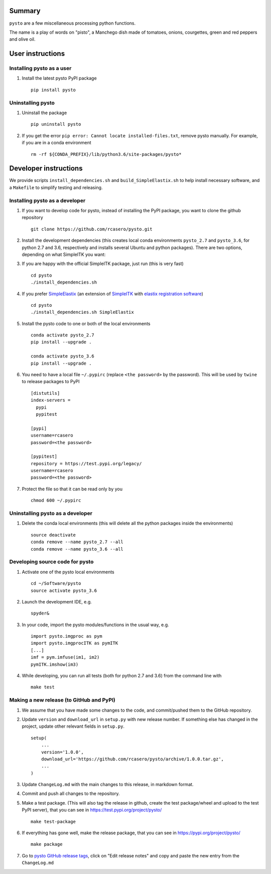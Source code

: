 Summary
=======

``pysto`` are a few miscellaneous processing python functions.

The name is a play of words on "pisto", a Manchego dish made of
tomatoes, onions, courgettes, green and red peppers and olive oil.

User instructions
=================

Installing pysto as a user
--------------------------

1. Install the latest pysto PyPI package

   ::

       pip install pysto

Uninstalling pysto
------------------

1. Uninstall the package

   ::

       pip uninstall pysto

2. If you get the error
   ``pip error: Cannot locate installed-files.txt``, remove pysto
   manually. For example, if you are in a conda environment

   ::

       rm -rf ${CONDA_PREFIX}/lib/python3.6/site-packages/pysto*

Developer instructions
======================

We provide scripts ``install_dependencies.sh`` and
``build_SimpleElastix.sh`` to help install necessary software, and a
``Makefile`` to simplify testing and releasing.

Installing pysto as a developer
-------------------------------

1. If you want to develop code for pysto, instead of installing the PyPI
   package, you want to clone the github repository

   ::

       git clone https://github.com/rcasero/pysto.git

2. Install the development dependencies (this creates local conda
   environments ``pysto_2.7`` and ``pysto_3.6``, for python 2.7 and 3.6,
   respectively and installs several Ubuntu and python packages). There
   are two options, depending on what SimpleITK you want:
3. If you are happy with the official SimpleITK package, just run (this
   is very fast)

   ::

          cd pysto
          ./install_dependencies.sh

4. If you prefer `SimpleElastix <https://simpleelastix.github.io/>`__
   (an extension of `SimpleITK <http://www.simpleitk.org/>`__ with
   `elastix registration software <http://elastix.isi.uu.nl/>`__)

   ::

          cd pysto
          ./install_dependencies.sh SimpleElastix

5. Install the pysto code to one or both of the local environments

   ::

       conda activate pysto_2.7
       pip install --upgrade .

       conda activate pysto_3.6
       pip install --upgrade .

6. You need to have a local file ``~/.pypirc`` (replace
   ``<the password>`` by the password). This will be used by ``twine``
   to release packages to PyPI

   ::

       [distutils]
       index-servers =
         pypi
         pypitest

       [pypi]
       username=rcasero
       password=<the password>

       [pypitest]
       repository = https://test.pypi.org/legacy/
       username=rcasero
       password=<the password>

7. Protect the file so that it can be read only by you

   ::

       chmod 600 ~/.pypirc

Uninstalling pysto as a developer
---------------------------------

1. Delete the conda local environments (this will delete all the python
   packages inside the environments)

   ::

       source deactivate
       conda remove --name pysto_2.7 --all
       conda remove --name pysto_3.6 --all

Developing source code for pysto
--------------------------------

1. Activate one of the pysto local environments

   ::

       cd ~/Software/pysto
       source activate pysto_3.6

2. Launch the development IDE, e.g.

   ::

       spyder&

3. In your code, import the pysto modules/functions in the usual way,
   e.g.

   ::

       import pysto.imgproc as pym
       import pysto.imgprocITK as pymITK
       [...]
       imf = pym.imfuse(im1, im2)
       pymITK.imshow(im3)

4. While developing, you can run all tests (both for python 2.7 and 3.6)
   from the command line with

   ::

       make test

Making a new release (to GitHub and PyPI)
-----------------------------------------

1. We assume that you have made some changes to the code, and
   commit/pushed them to the GitHub repository.

2. Update ``version`` and ``download_url`` in ``setup.py`` with new
   release number. If something else has changed in the project, update
   other relevant fields in ``setup.py``.

   ::

       setup(
           ...
           version='1.0.0',
           download_url='https://github.com/rcasero/pysto/archive/1.0.0.tar.gz',
           ...
       )

3. Update ``ChangeLog.md`` with the main changes to this release, in
   markdown format.

4. Commit and push all changes to the repository.

5. Make a test package. (This will also tag the release in github,
   create the test package/wheel and upload to the test PyPI server),
   that you can see in https://test.pypi.org/project/pysto/

   ::

       make test-package

6. If everything has gone well, make the release package, that you can
   see in https://pypi.org/project/pysto/

   ::

       make package

7. Go to `pysto GitHub release
   tags <https://github.com/rcasero/pysto/tags>`__, click on "Edit
   release notes" and copy and paste the new entry from the
   ``ChangeLog.md``
